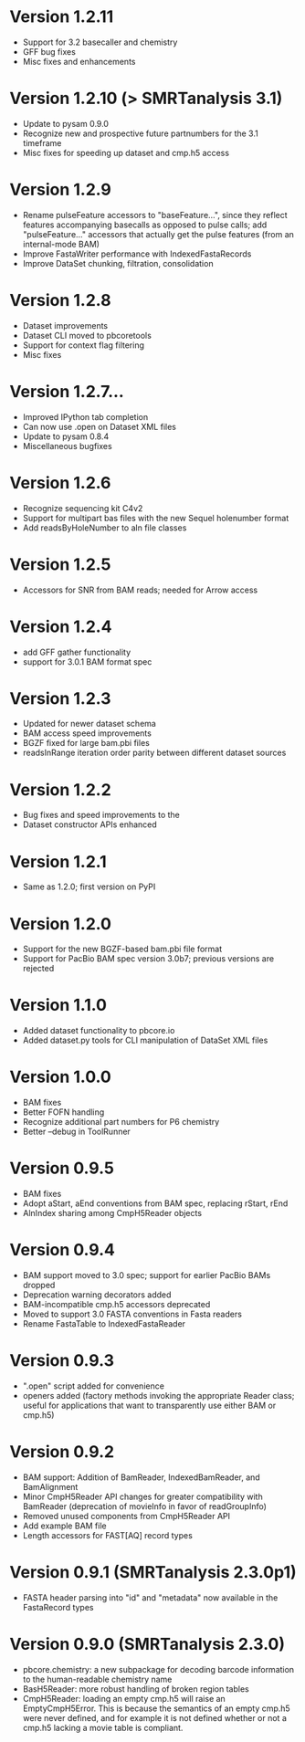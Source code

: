 * Version 1.2.11
  - Support for 3.2 basecaller and chemistry
  - GFF bug fixes
  - Misc fixes and enhancements

* Version 1.2.10 (> SMRTanalysis 3.1)
  - Update to pysam 0.9.0
  - Recognize new and prospective future partnumbers for the 3.1 timeframe
  - Misc fixes for speeding up dataset and cmp.h5 access

* Version 1.2.9
  - Rename pulseFeature accessors to "baseFeature...", since they
    reflect features accompanying basecalls as opposed to pulse calls;
    add "pulseFeature..." accessors that actually get the pulse
    features (from an internal-mode BAM)
  - Improve FastaWriter performance with IndexedFastaRecords
  - Improve DataSet chunking, filtration, consolidation

* Version 1.2.8
  - Dataset improvements
  - Dataset CLI moved to pbcoretools
  - Support for context flag filtering
  - Misc fixes

* Version 1.2.7...
  - Improved IPython tab completion
  - Can now use .open on Dataset XML files
  - Update to pysam 0.8.4
  - Miscellaneous bugfixes

* Version 1.2.6
  - Recognize sequencing kit C4v2
  - Support for multipart bas files with the new Sequel holenumber format
  - Add readsByHoleNumber to aln file classes
* Version 1.2.5
- Accessors for SNR from BAM reads; needed for Arrow access

* Version 1.2.4
- add GFF gather functionality
- support for 3.0.1 BAM format spec

* Version 1.2.3
- Updated for newer dataset schema
- BAM access speed improvements
- BGZF fixed for large bam.pbi files
- readsInRange iteration order parity between different dataset sources

* Version 1.2.2
- Bug fixes and speed improvements to the
- Dataset constructor APIs enhanced

* Version 1.2.1
- Same as 1.2.0; first version on PyPI

* Version 1.2.0
- Support for the new BGZF-based bam.pbi file format
- Support for PacBio BAM spec version 3.0b7; previous versions are
  rejected

* Version 1.1.0
- Added dataset functionality to pbcore.io
- Added dataset.py tools for CLI manipulation of DataSet XML files

* Version 1.0.0
- BAM fixes
- Better FOFN handling
- Recognize additional part numbers for P6 chemistry
- Better --debug in ToolRunner

* Version 0.9.5
- BAM fixes
- Adopt aStart, aEnd conventions from BAM spec, replacing rStart, rEnd
- AlnIndex sharing among CmpH5Reader objects

* Version 0.9.4
- BAM support moved to 3.0 spec; support for earlier PacBio BAMs
  dropped
- Deprecation warning decorators added
- BAM-incompatible cmp.h5 accessors deprecated
- Moved to support 3.0 FASTA conventions in Fasta readers
- Rename FastaTable to IndexedFastaReader

* Version 0.9.3
- ".open" script added for convenience
- openers added (factory methods invoking the appropriate Reader
  class; useful for applications that want to transparently use either
  BAM or cmp.h5)

* Version 0.9.2
- BAM support: Addition of BamReader, IndexedBamReader, and BamAlignment
- Minor CmpH5Reader API changes for greater compatibility with
  BamReader (deprecation of movieInfo in favor of readGroupInfo)
- Removed unused components from CmpH5Reader API
- Add example BAM file
- Length accessors for FAST[AQ] record types

* Version 0.9.1 (SMRTanalysis 2.3.0p1)
- FASTA header parsing into "id" and "metadata" now available in the
  FastaRecord types

* Version 0.9.0 (SMRTanalysis 2.3.0)
- pbcore.chemistry: a new subpackage for decoding barcode information
  to the human-readable chemistry name
- BasH5Reader: more robust handling of broken region tables
- CmpH5Reader: loading an empty cmp.h5 will raise an EmptyCmpH5Error.
  This is because the semantics of an empty cmp.h5 were never defined,
  and for example it is not defined whether or not a cmp.h5 lacking a
  movie table is compliant.
